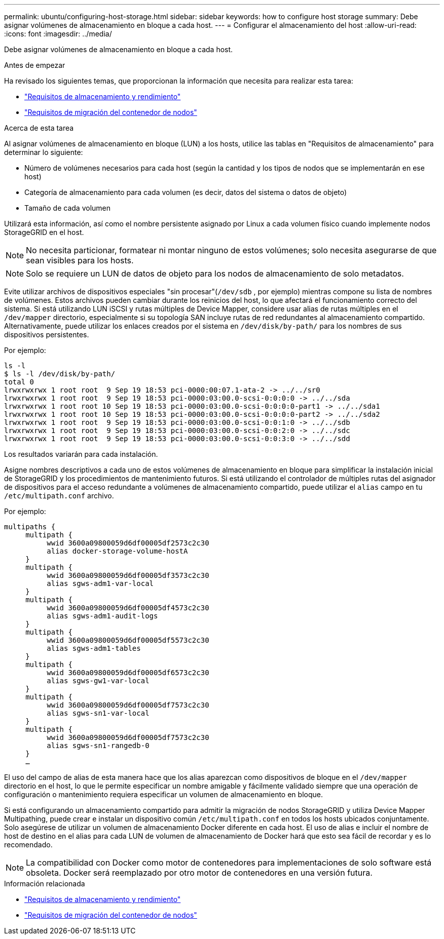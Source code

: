 ---
permalink: ubuntu/configuring-host-storage.html 
sidebar: sidebar 
keywords: how to configure host storage 
summary: Debe asignar volúmenes de almacenamiento en bloque a cada host. 
---
= Configurar el almacenamiento del host
:allow-uri-read: 
:icons: font
:imagesdir: ../media/


[role="lead"]
Debe asignar volúmenes de almacenamiento en bloque a cada host.

.Antes de empezar
Ha revisado los siguientes temas, que proporcionan la información que necesita para realizar esta tarea:

* link:storage-and-performance-requirements.html["Requisitos de almacenamiento y rendimiento"]
* link:node-container-migration-requirements.html["Requisitos de migración del contenedor de nodos"]


.Acerca de esta tarea
Al asignar volúmenes de almacenamiento en bloque (LUN) a los hosts, utilice las tablas en "Requisitos de almacenamiento" para determinar lo siguiente:

* Número de volúmenes necesarios para cada host (según la cantidad y los tipos de nodos que se implementarán en ese host)
* Categoría de almacenamiento para cada volumen (es decir, datos del sistema o datos de objeto)
* Tamaño de cada volumen


Utilizará esta información, así como el nombre persistente asignado por Linux a cada volumen físico cuando implemente nodos StorageGRID en el host.


NOTE: No necesita particionar, formatear ni montar ninguno de estos volúmenes; solo necesita asegurarse de que sean visibles para los hosts.


NOTE: Solo se requiere un LUN de datos de objeto para los nodos de almacenamiento de solo metadatos.

Evite utilizar archivos de dispositivos especiales "sin procesar"(`/dev/sdb` , por ejemplo) mientras compone su lista de nombres de volúmenes.  Estos archivos pueden cambiar durante los reinicios del host, lo que afectará el funcionamiento correcto del sistema.  Si está utilizando LUN iSCSI y rutas múltiples de Device Mapper, considere usar alias de rutas múltiples en el `/dev/mapper` directorio, especialmente si su topología SAN incluye rutas de red redundantes al almacenamiento compartido.  Alternativamente, puede utilizar los enlaces creados por el sistema en `/dev/disk/by-path/` para los nombres de sus dispositivos persistentes.

Por ejemplo:

[listing]
----
ls -l
$ ls -l /dev/disk/by-path/
total 0
lrwxrwxrwx 1 root root  9 Sep 19 18:53 pci-0000:00:07.1-ata-2 -> ../../sr0
lrwxrwxrwx 1 root root  9 Sep 19 18:53 pci-0000:03:00.0-scsi-0:0:0:0 -> ../../sda
lrwxrwxrwx 1 root root 10 Sep 19 18:53 pci-0000:03:00.0-scsi-0:0:0:0-part1 -> ../../sda1
lrwxrwxrwx 1 root root 10 Sep 19 18:53 pci-0000:03:00.0-scsi-0:0:0:0-part2 -> ../../sda2
lrwxrwxrwx 1 root root  9 Sep 19 18:53 pci-0000:03:00.0-scsi-0:0:1:0 -> ../../sdb
lrwxrwxrwx 1 root root  9 Sep 19 18:53 pci-0000:03:00.0-scsi-0:0:2:0 -> ../../sdc
lrwxrwxrwx 1 root root  9 Sep 19 18:53 pci-0000:03:00.0-scsi-0:0:3:0 -> ../../sdd
----
Los resultados variarán para cada instalación.

Asigne nombres descriptivos a cada uno de estos volúmenes de almacenamiento en bloque para simplificar la instalación inicial de StorageGRID y los procedimientos de mantenimiento futuros.  Si está utilizando el controlador de múltiples rutas del asignador de dispositivos para el acceso redundante a volúmenes de almacenamiento compartido, puede utilizar el `alias` campo en tu `/etc/multipath.conf` archivo.

Por ejemplo:

[listing]
----
multipaths {
     multipath {
          wwid 3600a09800059d6df00005df2573c2c30
          alias docker-storage-volume-hostA
     }
     multipath {
          wwid 3600a09800059d6df00005df3573c2c30
          alias sgws-adm1-var-local
     }
     multipath {
          wwid 3600a09800059d6df00005df4573c2c30
          alias sgws-adm1-audit-logs
     }
     multipath {
          wwid 3600a09800059d6df00005df5573c2c30
          alias sgws-adm1-tables
     }
     multipath {
          wwid 3600a09800059d6df00005df6573c2c30
          alias sgws-gw1-var-local
     }
     multipath {
          wwid 3600a09800059d6df00005df7573c2c30
          alias sgws-sn1-var-local
     }
     multipath {
          wwid 3600a09800059d6df00005df7573c2c30
          alias sgws-sn1-rangedb-0
     }
     …
----
El uso del campo de alias de esta manera hace que los alias aparezcan como dispositivos de bloque en el `/dev/mapper` directorio en el host, lo que le permite especificar un nombre amigable y fácilmente validado siempre que una operación de configuración o mantenimiento requiera especificar un volumen de almacenamiento en bloque.

Si está configurando un almacenamiento compartido para admitir la migración de nodos StorageGRID y utiliza Device Mapper Multipathing, puede crear e instalar un dispositivo común `/etc/multipath.conf` en todos los hosts ubicados conjuntamente.  Solo asegúrese de utilizar un volumen de almacenamiento Docker diferente en cada host.  El uso de alias e incluir el nombre de host de destino en el alias para cada LUN de volumen de almacenamiento de Docker hará que esto sea fácil de recordar y es lo recomendado.


NOTE: La compatibilidad con Docker como motor de contenedores para implementaciones de solo software está obsoleta. Docker será reemplazado por otro motor de contenedores en una versión futura.

.Información relacionada
* link:storage-and-performance-requirements.html["Requisitos de almacenamiento y rendimiento"]
* link:node-container-migration-requirements.html["Requisitos de migración del contenedor de nodos"]

